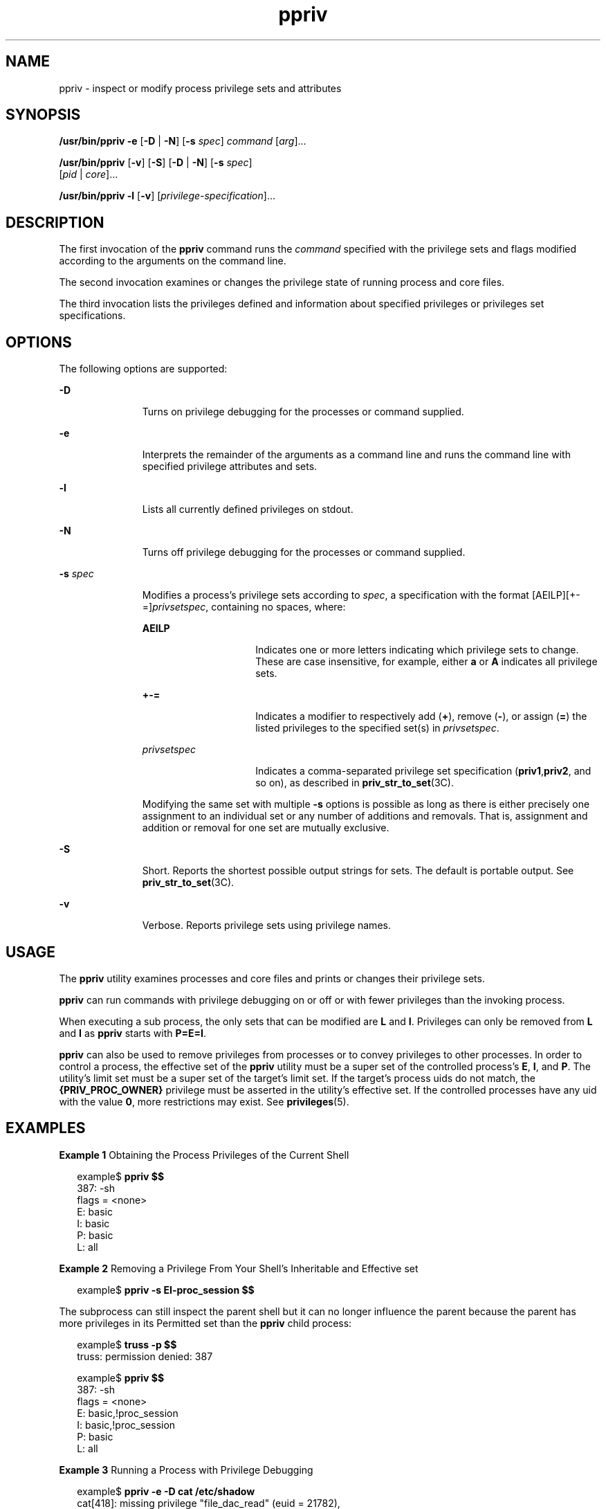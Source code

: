 '\" te
.\" CDDL HEADER START
.\"
.\" The contents of this file are subject to the terms of the
.\" Common Development and Distribution License (the "License").  
.\" You may not use this file except in compliance with the License.
.\"
.\" You can obtain a copy of the license at usr/src/OPENSOLARIS.LICENSE
.\" or http://www.opensolaris.org/os/licensing.
.\" See the License for the specific language governing permissions
.\" and limitations under the License.
.\"
.\" When distributing Covered Code, include this CDDL HEADER in each
.\" file and include the License file at usr/src/OPENSOLARIS.LICENSE.
.\" If applicable, add the following below this CDDL HEADER, with the
.\" fields enclosed by brackets "[]" replaced with your own identifying
.\" information: Portions Copyright [yyyy] [name of copyright owner]
.\"
.\" CDDL HEADER END
.\"  Copyright (c) 2005, Sun Microsystems, Inc.  All Rights Reserved
.TH ppriv 1 "15 Mar 2005" "SunOS 5.11" "User Commands"
.SH NAME
ppriv \- inspect or modify process privilege sets and attributes
.SH SYNOPSIS
.LP
.nf
\fB/usr/bin/ppriv\fR \fB-e\fR [\fB-D\fR | \fB-N\fR] [\fB-s\fR \fIspec\fR] \fIcommand\fR [\fIarg\fR]...
.fi

.LP
.nf
\fB/usr/bin/ppriv\fR [\fB-v\fR] [\fB-S\fR] [\fB-D\fR | \fB-N\fR] [\fB-s\fR \fIspec\fR] 
    [\fIpid\fR | \fIcore\fR]...
.fi

.LP
.nf
\fB/usr/bin/ppriv\fR \fB-l\fR [\fB-v\fR] [\fIprivilege-specification\fR]...
.fi

.SH DESCRIPTION
.LP
The first invocation of the \fBppriv\fR command runs the \fIcommand\fR specified with the privilege sets and flags modified according to the arguments on the command line.
.LP
The second invocation examines or changes the privilege state of running process and core files.
.LP
The third invocation lists the privileges defined and information about specified privileges or privileges set specifications.
.SH OPTIONS
.LP
The following options are supported:
.sp
.ne 2
.mk
.na
\fB\fB-D\fR\fR
.ad
.RS 11n
.rt  
Turns on privilege debugging for the processes or command supplied.
.RE

.sp
.ne 2
.mk
.na
\fB\fB-e\fR\fR
.ad
.RS 11n
.rt  
Interprets the remainder of the arguments as a command line and runs the command line with specified privilege attributes and sets.
.RE

.sp
.ne 2
.mk
.na
\fB\fB-l\fR\fR
.ad
.RS 11n
.rt  
Lists all currently defined privileges on stdout.
.RE

.sp
.ne 2
.mk
.na
\fB\fB-N\fR\fR
.ad
.RS 11n
.rt  
Turns off privilege debugging for the processes or command supplied.
.RE

.sp
.ne 2
.mk
.na
\fB\fB-s\fR \fIspec\fR\fR
.ad
.RS 11n
.rt  
Modifies a process's privilege sets according to \fIspec\fR, a specification with the format [AEILP][+-=]\fIprivsetspec\fR, containing no spaces, where:
.sp
.ne 2
.mk
.na
\fB\fBAEILP\fR\fR
.ad
.RS 15n
.rt  
Indicates one or more letters indicating which privilege sets to change. These are case insensitive, for example, either \fBa\fR or \fBA\fR indicates all privilege sets.
.RE

.sp
.ne 2
.mk
.na
\fB\fB+-=\fR\fR
.ad
.RS 15n
.rt  
Indicates a modifier to respectively add (\fB+\fR), remove (\fB-\fR), or assign (\fB=\fR) the listed privileges to the specified set(s) in \fIprivsetspec\fR.
.RE

.sp
.ne 2
.mk
.na
\fB\fIprivsetspec\fR\fR
.ad
.RS 15n
.rt  
Indicates a comma-separated privilege set specification (\fBpriv1\fR,\fBpriv2\fR, and so on), as described in \fBpriv_str_to_set\fR(3C).
.RE

Modifying the same set with multiple \fB-s\fR options is possible as long as there is either precisely one assignment to an individual set or any number of additions and removals. That is, assignment and addition or removal for one set are mutually exclusive.
.RE

.sp
.ne 2
.mk
.na
\fB\fB-S\fR\fR
.ad
.RS 11n
.rt  
Short. Reports the shortest possible output strings for sets. The default is portable output. See \fBpriv_str_to_set\fR(3C).
.RE

.sp
.ne 2
.mk
.na
\fB\fB-v\fR\fR
.ad
.RS 11n
.rt  
Verbose. Reports privilege sets using privilege names.
.RE

.SH USAGE
.LP
The \fBppriv\fR utility examines processes and core files and prints or changes their privilege sets.
.LP
\fBppriv\fR can run commands with privilege debugging on or off or with fewer privileges than the invoking process.
.LP
When executing a sub process, the only sets that can be modified are \fBL\fR and \fBI\fR. Privileges can only be removed from \fBL\fR and \fBI\fR as \fBppriv\fR starts with \fBP=E=I\fR.
.LP
\fBppriv\fR can also be used to remove privileges from processes or to convey privileges to other processes. In order to control a process, the effective set of the \fBppriv\fR utility must be a super set of the controlled process's \fBE\fR, \fBI\fR,
and \fBP\fR. The utility's limit set must be a super set of the target's limit set. If the target's process uids do not match, the \fB{PRIV_PROC_OWNER}\fR privilege must be asserted in the utility's effective set. If the controlled processes have any uid with the value \fB0\fR, more restrictions may exist. See \fBprivileges\fR(5).
.SH EXAMPLES
.LP
\fBExample 1 \fRObtaining the Process Privileges of the Current Shell
.sp
.in +2
.nf
example$ \fBppriv $$\fR
387:   -sh
flags = <none>
        E: basic
        I: basic
        P: basic
        L: all
.fi
.in -2
.sp

.LP
\fBExample 2 \fRRemoving a Privilege From Your Shell's Inheritable and Effective set
.sp
.in +2
.nf
example$ \fBppriv -s EI-proc_session $$\fR 
.fi
.in -2
.sp

.LP
The subprocess can still inspect the parent shell but it can no longer influence the parent because the parent has more privileges in its Permitted set than the \fBppriv\fR child process:

.sp
.in +2
.nf
example$ \fBtruss -p $$\fR
truss: permission denied: 387

example$ \fBppriv $$\fR
387:   -sh
flags = <none>
        E: basic,!proc_session
        I: basic,!proc_session
        P: basic
        L: all
.fi
.in -2
.sp

.LP
\fBExample 3 \fRRunning a Process with Privilege Debugging
.sp
.in +2
.nf
example$ \fBppriv -e -D cat /etc/shadow\fR
cat[418]: missing privilege "file_dac_read" (euid = 21782),
                   needed at ufs_access+0x3c
cat: cannot open /etc/shadow
.fi
.in -2
.sp

.LP
The privilege debugging error messages are sent to the controlling terminal of the current process. The "\fBneeded at\fR" address specification is an artifact of the kernel implementation and it can be changed at any time after a software update.

.LP
The system call number can be mapped to a system call using \fB/etc/name_to_sysnum\fR.

.LP
\fBExample 4 \fRListing the Privileges Available in the Current Zone
.LP
This example lists the privileges available in the current zone (see \fBzones\fR(5)). When run in the global zone, all defined privileges are listed.

.sp
.in +2
.nf
example$ \fBppriv -l zone\fR
... listing of all privileges elided ...
.fi
.in -2
.sp

.LP
\fBExample 5 \fRExamining a Privilege Aware Process
.LP
The following example examines a privilege aware process:

.sp
.in +2
.nf
example$ \fBppriv -S `pgrep rpcbind`\fR


928:    /usr/sbin/rpcbind
flags = PRIV_AWARE
       E: net_privaddr,proc_fork,sys_nfs
       I: none
       P: net_privaddr,proc_fork,sys_nfs
       L: none
.fi
.in -2
.sp

.LP
See \fBsetpflags\fR(2) for explanations of the flags.

.SH EXIT STATUS
.LP
The following exit values are returned:
.sp
.ne 2
.mk
.na
\fB\fB0\fR\fR
.ad
.RS 12n
.rt  
Successful operation.
.RE

.sp
.ne 2
.mk
.na
\fBnon-zero\fR
.ad
.RS 12n
.rt  
An error has occurred.
.RE

.SH FILES
.sp
.ne 2
.mk
.na
\fB\fB/proc/*\fR\fR
.ad
.RS 23n
.rt  
Process files
.RE

.sp
.ne 2
.mk
.na
\fB\fB/etc/name_to_sysnum\fR\fR
.ad
.RS 23n
.rt  
system call name to number mapping
.RE

.SH ATTRIBUTES
.LP
See \fBattributes\fR(5) for descriptions of the following attributes:
.sp

.sp
.TS
tab() box;
cw(2.75i) |cw(2.75i) 
lw(2.75i) |lw(2.75i) 
.
ATTRIBUTE TYPEATTRIBUTE VALUE
_
AvailabilitySUNWesu
_
Interface StabilitySee below.
.TE

.LP
The invocation is Evolving. The output is Unstable.
.SH SEE ALSO
.LP
\fBgcore\fR(1), \fBtruss\fR(1), \fBsetpflags\fR(2), \fBpriv_str_to_set\fR(3C), \fBproc\fR(4), \fBattributes\fR(5), \fBprivileges\fR(5), \fBzones\fR(5)
